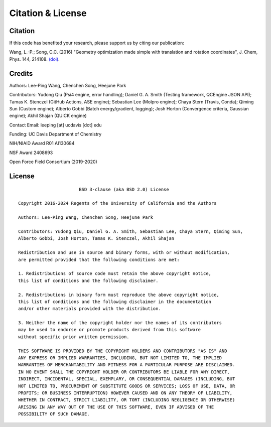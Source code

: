 .. _citation:

Citation & License
==================

Citation
--------

If this code has benefited your research, please support us by citing our publication:

Wang, L.-P.; Song, C.C. (2016) "Geometry optimization made simple
with translation and rotation coordinates", J. Chem, Phys. 144, 214108.
`(doi) <http://dx.doi.org/10.1063/1.4952956>`_.

Credits
-------

Authors: Lee-Ping Wang, Chenchen Song, Heejune Park

Contributors: Yudong Qiu (Psi4 engine, error handling); Daniel G. A. Smith (Testing framework, QCEngine JSON API);
Tamas K. Stenczel (GitHub Actions, ASE engine); Sebastian Lee (Molpro engine); Chaya Stern (Travis, Conda); Qiming Sun (Custom engine); 
Alberto Gobbi (Batch energy/gradient, logging); Josh Horton (Convergence criteria, Gaussian engine); Akhil Shajan (QUICK engine)

Contact Email: leeping [at] ucdavis [dot] edu

Funding: UC Davis Department of Chemistry

NIH/NIAID Award R01 AI130684

NSF Award 2408693

Open Force Field Consortium (2019-2020)

License
-------

::

                           BSD 3-clause (aka BSD 2.0) License

    Copyright 2016-2024 Regents of the University of California and the Authors

    Authors: Lee-Ping Wang, Chenchen Song, Heejune Park

    Contributors: Yudong Qiu, Daniel G. A. Smith, Sebastian Lee, Chaya Stern, Qiming Sun,
    Alberto Gobbi, Josh Horton, Tamas K. Stenczel, Akhil Shajan

    Redistribution and use in source and binary forms, with or without modification,
    are permitted provided that the following conditions are met:

    1. Redistributions of source code must retain the above copyright notice,
    this list of conditions and the following disclaimer.

    2. Redistributions in binary form must reproduce the above copyright notice,
    this list of conditions and the following disclaimer in the documentation
    and/or other materials provided with the distribution.

    3. Neither the name of the copyright holder nor the names of its contributors
    may be used to endorse or promote products derived from this software
    without specific prior written permission.

    THIS SOFTWARE IS PROVIDED BY THE COPYRIGHT HOLDERS AND CONTRIBUTORS "AS IS" AND
    ANY EXPRESS OR IMPLIED WARRANTIES, INCLUDING, BUT NOT LIMITED TO, THE IMPLIED
    WARRANTIES OF MERCHANTABILITY AND FITNESS FOR A PARTICULAR PURPOSE ARE DISCLAIMED.
    IN NO EVENT SHALL THE COPYRIGHT HOLDER OR CONTRIBUTORS BE LIABLE FOR ANY DIRECT,
    INDIRECT, INCIDENTAL, SPECIAL, EXEMPLARY, OR CONSEQUENTIAL DAMAGES (INCLUDING, BUT
    NOT LIMITED TO, PROCUREMENT OF SUBSTITUTE GOODS OR SERVICES; LOSS OF USE, DATA, OR
    PROFITS; OR BUSINESS INTERRUPTION) HOWEVER CAUSED AND ON ANY THEORY OF LIABILITY,
    WHETHER IN CONTRACT, STRICT LIABILITY, OR TORT (INCLUDING NEGLIGENCE OR OTHERWISE)
    ARISING IN ANY WAY OUT OF THE USE OF THIS SOFTWARE, EVEN IF ADVISED OF THE
    POSSIBILITY OF SUCH DAMAGE.
